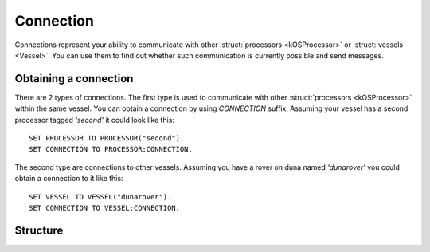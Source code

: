 .. _connection:

Connection
==========

Connections represent your ability to communicate with other :struct:`processors <kOSProcessor>` or :struct:`vessels <Vessel>`. You can
use them to find out whether such communication is currently possible and send messages.

Obtaining a connection
----------------------

There are 2 types of connections. The first type is used to communicate with other :struct:`processors <kOSProcessor>` within the same vessel.
You can obtain a connection by using `CONNECTION` suffix. Assuming your vessel has a second processor tagged `'second'` it could look like this::

  SET PROCESSOR TO PROCESSOR("second").
  SET CONNECTION TO PROCESSOR:CONNECTION.

The second type are connections to other vessels. Assuming you have a rover on duna named `'dunarover'` you could obtain a connection to it like this::

  SET VESSEL TO VESSEL("dunarover").
  SET CONNECTION TO VESSEL:CONNECTION.

Structure
---------

.. structure:: Connection

    .. list-table::
        :header-rows: 1
        :widths: 2 1 4

        * - Suffix
          - Type
          - Description

        * - :attr:`ISCONNECTED`
          - :struct:`Boolean`
          - true if this connection is currently opened
        * - :attr:`DELAY`
          - :struct:`Scalar`
          - delay in seconds
        * - :attr:`DESTINATION`
          - :struct:`Vessel` or :struct:`kOSProcessor`
          - destination of this connection
        * - :meth:`SENDMESSAGE(message)`
          - :struct:`Boolean`
          - true if the message was succesfully sent

.. attribute:: Connection:ISCONNECTED

    :type: :struct:`Boolean`

    True if the connection is opened and messages can be sent. For CPU connections this will be always true if the destionation CPU belongs to the same vessel as the current CPU.
    For vessel connections this will be always true in stock game. :ref:`RemoteTech <remotetech>` introduces the concept of connectivity and may cause this to be false.

.. attribute:: Connection:DELAY

    The number of seconds that it will take for messages sent using this connection to arrive at their destination. This value will be equal to -1 if connection is not opened.
    For CPU connections this will be always equal to 0 if the destination CPU belongs to the same vessel as the current CPU.  Otherwise it will be equal to -1.
    For vessel connections this will be always zero in stock game as messages arrive instantaneously. :ref:`RemoteTech <remotetech>` introduces the concept of
    connectivity and may cause this to be a positive number (if there is some signal delay due to the large distance between the vessels) or -1 (if there is no connection
    between the vessels).

.. attribute:: Connection:DESTINATION

    :type: :struct:`Vessel` or :struct:`kOSProcessor`

    Destination of this connection. Will be either a vessel or a processor.

.. method:: Connection:SENDMESSAGE(message)

    :parameter message: :struct:`Structure`
    :return: (:struct:`Boolean`) true if the message was successfully sent.

    Send a message using this connection. Any serializable structure or a primitive (:struct:`String`, :struct:`Scalar` or :struct:`Boolean`) can be given as an argument.
    It is always worth checking the return value of this function. A returned false value would indicate that the message was not sent.
